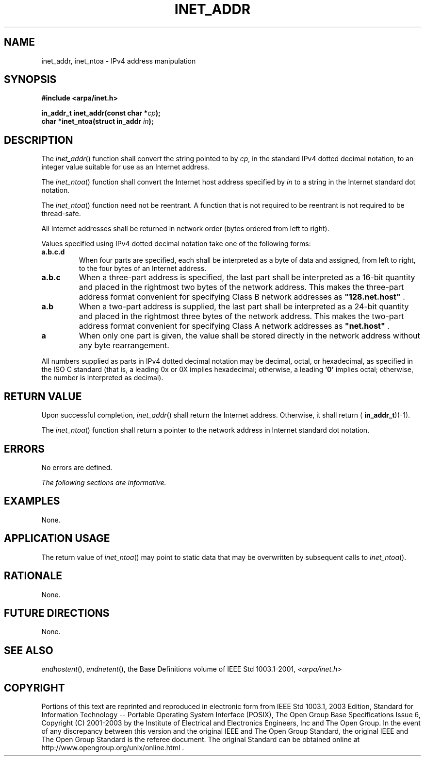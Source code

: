 .\" Copyright (c) 2001-2003 The Open Group, All Rights Reserved 
.TH "INET_ADDR" 3 2003 "IEEE/The Open Group" "POSIX Programmer's Manual"
.\" inet_addr 
.SH NAME
inet_addr, inet_ntoa \- IPv4 address manipulation
.SH SYNOPSIS
.LP
\fB#include <arpa/inet.h>
.br
.sp
in_addr_t inet_addr(const char *\fP\fIcp\fP\fB);
.br
char *inet_ntoa(struct in_addr\fP \fIin\fP\fB);
.br
\fP
.SH DESCRIPTION
.LP
The \fIinet_addr\fP() function shall convert the string pointed to
by \fIcp\fP, in the standard IPv4 dotted decimal notation,
to an integer value suitable for use as an Internet address.
.LP
The \fIinet_ntoa\fP() function shall convert the Internet host address
specified by \fIin\fP to a string in the Internet
standard dot notation.
.LP
The \fIinet_ntoa\fP() function need not be reentrant. A function that
is not required to be reentrant is not required to be
thread-safe.
.LP
All Internet addresses shall be returned in network order (bytes ordered
from left to right).
.LP
Values specified using IPv4 dotted decimal notation take one of the
following forms:
.TP 7
\fBa.b.c.d\fP
When four parts are specified, each shall be interpreted as a byte
of data and assigned, from left to right, to the four bytes
of an Internet address.
.TP 7
\fBa.b.c\fP
When a three-part address is specified, the last part shall be interpreted
as a 16-bit quantity and placed in the rightmost two
bytes of the network address. This makes the three-part address format
convenient for specifying Class B network addresses as
\fB"128.net.host"\fP .
.TP 7
\fBa.b\fP
When a two-part address is supplied, the last part shall be interpreted
as a 24-bit quantity and placed in the rightmost three
bytes of the network address. This makes the two-part address format
convenient for specifying Class A network addresses as
\fB"net.host"\fP .
.TP 7
\fBa\fP
When only one part is given, the value shall be stored directly in
the network address without any byte rearrangement.
.sp
.LP
All numbers supplied as parts in IPv4 dotted decimal notation may
be decimal, octal, or hexadecimal, as specified in the
ISO\ C standard (that is, a leading 0x or 0X implies hexadecimal;
otherwise, a leading \fB'0'\fP implies octal; otherwise,
the number is interpreted as decimal).
.SH RETURN VALUE
.LP
Upon successful completion, \fIinet_addr\fP() shall return the Internet
address. Otherwise, it shall return (
\fBin_addr_t\fP)(-1).
.LP
The \fIinet_ntoa\fP() function shall return a pointer to the network
address in Internet standard dot notation.
.SH ERRORS
.LP
No errors are defined.
.LP
\fIThe following sections are informative.\fP
.SH EXAMPLES
.LP
None.
.SH APPLICATION USAGE
.LP
The return value of \fIinet_ntoa\fP() may point to static data that
may be overwritten by subsequent calls to
\fIinet_ntoa\fP().
.SH RATIONALE
.LP
None.
.SH FUTURE DIRECTIONS
.LP
None.
.SH SEE ALSO
.LP
\fIendhostent\fP(), \fIendnetent\fP(), the Base Definitions
volume of IEEE\ Std\ 1003.1-2001, \fI<arpa/inet.h>\fP
.SH COPYRIGHT
Portions of this text are reprinted and reproduced in electronic form
from IEEE Std 1003.1, 2003 Edition, Standard for Information Technology
-- Portable Operating System Interface (POSIX), The Open Group Base
Specifications Issue 6, Copyright (C) 2001-2003 by the Institute of
Electrical and Electronics Engineers, Inc and The Open Group. In the
event of any discrepancy between this version and the original IEEE and
The Open Group Standard, the original IEEE and The Open Group Standard
is the referee document. The original Standard can be obtained online at
http://www.opengroup.org/unix/online.html .
